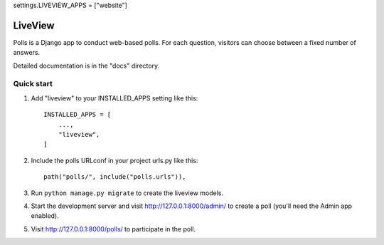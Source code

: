 settings.LIVEVIEW_APPS = ["website"]

=====
LiveView
=====

Polls is a Django app to conduct web-based polls. For each question,
visitors can choose between a fixed number of answers.

Detailed documentation is in the "docs" directory.

Quick start
-----------

1. Add "liveview" to your INSTALLED_APPS setting like this::

    INSTALLED_APPS = [
        ...,
        "liveview",
    ]

2. Include the polls URLconf in your project urls.py like this::

    path("polls/", include("polls.urls")),

3. Run ``python manage.py migrate`` to create the liveview models.

4. Start the development server and visit http://127.0.0.1:8000/admin/
   to create a poll (you'll need the Admin app enabled).

5. Visit http://127.0.0.1:8000/polls/ to participate in the poll.
